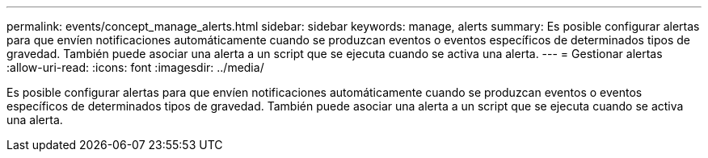 ---
permalink: events/concept_manage_alerts.html 
sidebar: sidebar 
keywords: manage, alerts 
summary: Es posible configurar alertas para que envíen notificaciones automáticamente cuando se produzcan eventos o eventos específicos de determinados tipos de gravedad. También puede asociar una alerta a un script que se ejecuta cuando se activa una alerta. 
---
= Gestionar alertas
:allow-uri-read: 
:icons: font
:imagesdir: ../media/


[role="lead"]
Es posible configurar alertas para que envíen notificaciones automáticamente cuando se produzcan eventos o eventos específicos de determinados tipos de gravedad. También puede asociar una alerta a un script que se ejecuta cuando se activa una alerta.
